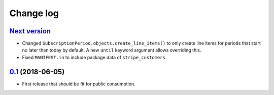 .. _changelog:

Change log
==========

`Next version`_
~~~~~~~~~~~~~~~

- Changed ``SubscriptionPeriod.objects.create_line_items()`` to only
  create line items for periods that start no later than today by
  default. A new ``until`` keyword argument allows overriding this.
- Fixed ``MANIFEST.in`` to include package data of ``stripe_customers``.


`0.1`_ (2018-06-05)
~~~~~~~~~~~~~~~~~~~

- First release that should be fit for public consumption.


.. _0.1: https://github.com/matthiask/django-user-payments/commit/c6dc9474
.. _0.2: https://github.com/matthiask/django-user-payments/compare/0.1...0.2
.. _Next version: https://github.com/matthiask/django-user-payments/compare/0.2...master
